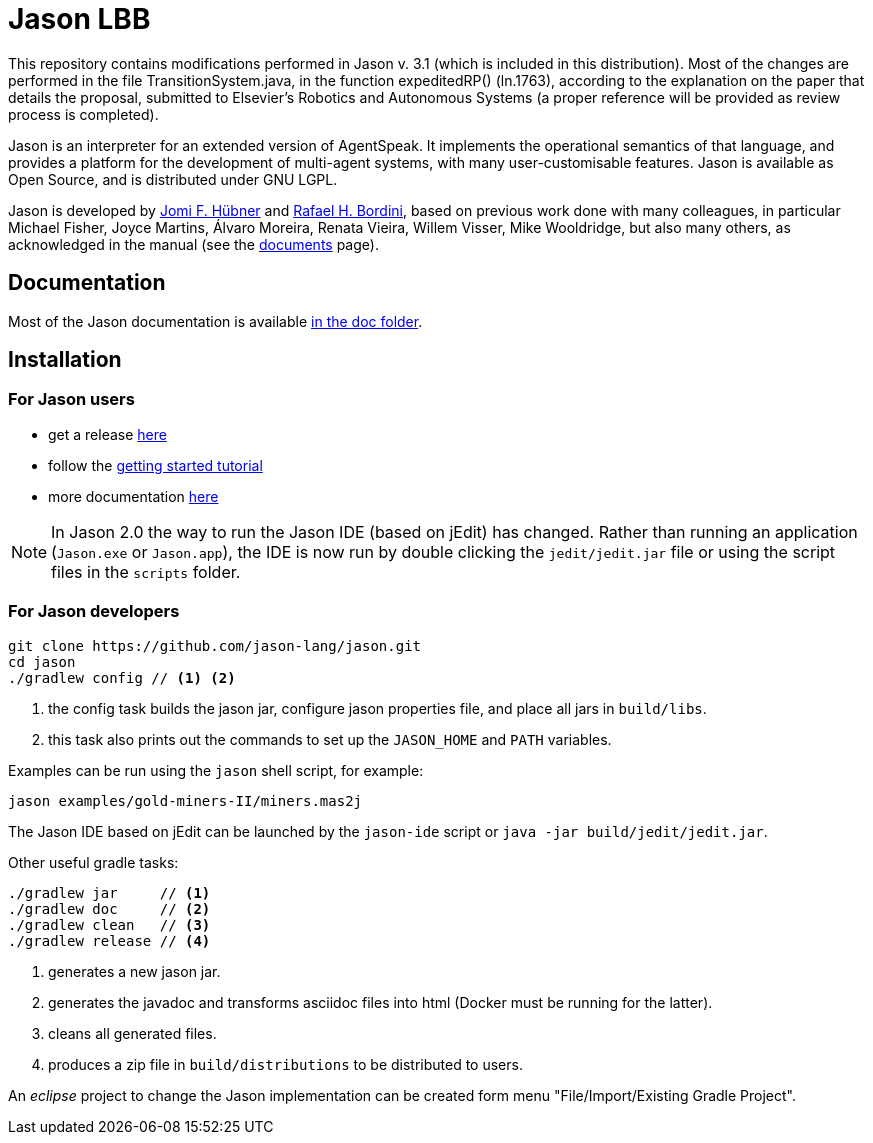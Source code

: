 = Jason LBB
:icons: font

ifdef::env-github[]
:tip-caption: :bulb:
:note-caption: :information_source:
:important-caption: :heavy_exclamation_mark:
:caution-caption: :fire:
:warning-caption: :warning:
endif::[]

ifdef::env-github[:outfilesuffix: .adoc]

This repository contains modifications performed in Jason v. 3.1 (which is included in this distribution). Most of the changes are performed in the file TransitionSystem.java, in the function expeditedRP() (ln.1763), according to the explanation on the paper that details the proposal, submitted to Elsevier’s Robotics and Autonomous Systems (a proper reference will be provided as review process is completed). 

Jason is an interpreter for an extended version of AgentSpeak. It implements the operational semantics of that language, and provides a platform for the development of multi-agent systems, with many user-customisable features. Jason is available as Open Source, and is distributed under GNU LGPL.

Jason is developed by http://jomi.das.ufsc.br[Jomi F. Hübner] and http://www.inf.pucrs.br/r.bordini[Rafael H. Bordini], based on previous work done with many colleagues, in particular Michael Fisher, Joyce Martins, Álvaro Moreira, Renata Vieira, Willem Visser, Mike Wooldridge, but also many others, as acknowledged in the manual (see the http://jason.sourceforge.net/wp/documents/[documents] page).

== Documentation

Most of the Jason documentation is available link:doc/readme{outfilesuffix}[in the doc folder].

== Installation

=== For Jason users

- get a release https://sourceforge.net/projects/jason/files/jason/[here]
// - install the eclipse plugin as described http://jacamo.sourceforge.net/eclipseplugin/tutorial[here] or configure your shell command as described http://jacamo.sourceforge.net/tutorial/hello-world/shell-based.html[here]
- follow the link:doc/tutorials/getting-started/readme{outfilesuffix}[getting started tutorial]
- more documentation http://jason.sourceforge.net/wp/documents[here]

NOTE: In Jason 2.0 the way to run the Jason IDE (based on jEdit) has changed. Rather than running an application (`Jason.exe` or `Jason.app`), the IDE is now run by double clicking the `jedit/jedit.jar` file or using the script files in the `scripts` folder.

=== For Jason developers

----
git clone https://github.com/jason-lang/jason.git
cd jason
./gradlew config // <1> <2>
----
<1> the config task builds the jason jar, configure jason properties file, and place all jars in `build/libs`.
<2> this task also prints out the commands to set up the `JASON_HOME` and `PATH` variables.

Examples can be run using the `jason` shell script, for example:

	jason examples/gold-miners-II/miners.mas2j

The Jason IDE based on jEdit can be launched by the `jason-ide` script or `java -jar build/jedit/jedit.jar`.

Other useful gradle tasks:

-----
./gradlew jar     // <1>
./gradlew doc     // <2>
./gradlew clean   // <3>
./gradlew release // <4>
-----
<1> generates a new jason jar.
<2> generates the javadoc and transforms asciidoc files into html (Docker must be running for the latter).
<3> cleans all generated files.
<4> produces a zip file in `build/distributions` to be distributed to users.

An _eclipse_ project to change the Jason implementation can be created form menu "File/Import/Existing Gradle Project".
